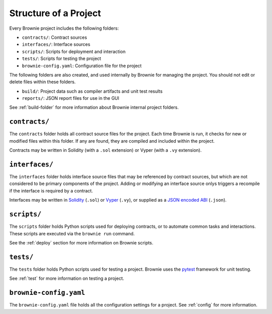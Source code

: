 .. _structure:

======================
Structure of a Project
======================

Every Brownie project includes the following folders:

* ``contracts/``: Contract sources
* ``interfaces/``: Interface sources
* ``scripts/``: Scripts for deployment and interaction
* ``tests/``: Scripts for testing the project
* ``brownie-config.yaml``: Configuration file for the project

The following folders are also created, and used internally by Brownie for managing the project. You should not edit or delete files within these folders.

* ``build/``: Project data such as compiler artifacts and unit test results
* ``reports/``: JSON report files for use in the GUI

See :ref:`build-folder` for more information about Brownie internal project folders.

``contracts/``
==============

The ``contracts`` folder holds all contract source files for the project. Each time Brownie is run, it checks for new or modified files within this folder. If any are found, they are compiled and included within the project.

Contracts may be written in Solidity (with a ``.sol`` extension) or Vyper (with a ``.vy`` extension).

``interfaces/``
===============

The ``interfaces`` folder holds interface source files that may be referenced by contract sources, but which are not considered to be primary components of the project. Adding or modifying an interface source onlys triggers a recompile if the interface is required by a contract.

Interfaces may be written in `Solidity <https://solidity.readthedocs.io/en/latest/contracts.html#interfaces>`_ (``.sol``) or `Vyper <https://vyper.readthedocs.io/en/latest/structure-of-a-contract.html#contract-interfaces>`_ (``.vy``), or supplied as a `JSON encoded ABI <https://solidity.readthedocs.io/en/latest/abi-spec.html#json>`_ (``.json``).

``scripts/``
============

The ``scripts`` folder holds Python scripts used for deploying contracts, or to automate common tasks and interactions. These scripts are executed via the ``brownie run`` command.

See the :ref:`deploy` section for more information on Brownie scripts.

``tests/``
==========

The ``tests`` folder holds Python scripts used for testing a project. Brownie uses the `pytest <https://docs.pytest.org/en/latest/>`_ framework for unit testing.

See :ref:`test` for more information on testing a project.

``brownie-config.yaml``
=======================

The ``brownie-config.yaml`` file holds all the configuration settings for a project.  See :ref:`config` for more information.
